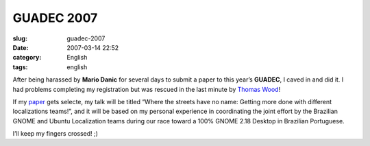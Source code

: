 GUADEC 2007
###########
:slug: guadec-2007
:date: 2007-03-14 22:52
:category: English
:tags: english

After being harassed by **Mario Danic** for several days to submit a
paper to this year’s **GUADEC**, I caved in and did it. I had problems
completing my registration but was rescued in the last minute by `Thomas
Wood <http://blogs.gnome.org/portal/thos>`__!

If my `paper <http://www.guadec.org/node/601>`__ gets selecte, my talk
will be titled “Where the streets have no name: Getting more done with
different localizations teams!”, and it will be based on my personal
experience in coordinating the joint effort by the Brazilian GNOME and
Ubuntu Localization teams during our race toward a 100% GNOME 2.18
Desktop in Brazilian Portuguese.

I’ll keep my fingers crossed! ;)
